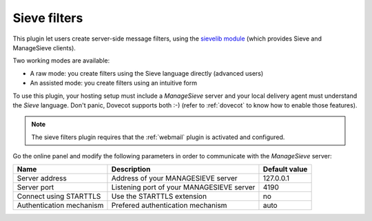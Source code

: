 #############
Sieve filters
#############

This plugin let users create server-side message filters, using the
`sievelib module <http://pypi.python.org/pypi/sievelib>`_ (which
provides Sieve and ManageSieve clients).

Two working modes are available:

* A raw mode: you create filters using the Sieve language directly
  (advanced users)
* An assisted mode: you create filters using an intuitive form

To use this plugin, your hosting setup must include a *ManageSieve*
server and your local delivery agent must understand the *Sieve*
language. Don't panic, Dovecot supports both :-) (refer to
:ref:`dovecot` to know how to enable those features).

.. note:: 
   The sieve filters plugin requires that the :ref:`webmail` plugin is
   activated and configured.

Go the online panel and modify the following parameters in order to
communicate with the *ManageSieve* server:

+--------------------+--------------------+--------------------+
|Name                |Description         |Default value       |
+====================+====================+====================+
|Server address      |Address of your     |127.0.0.1           |
|                    |MANAGESIEVE server  |                    |
+--------------------+--------------------+--------------------+
|Server port         |Listening port of   |4190                |
|                    |your MANAGESIEVE    |                    |
|                    |server              |                    |
+--------------------+--------------------+--------------------+
|Connect using       |Use the STARTTLS    |no                  |
|STARTTLS            |extension           |                    |
+--------------------+--------------------+--------------------+
|Authentication      |Prefered            |auto                |
|mechanism           |authentication      |                    |
|                    |mechanism           |                    |
+--------------------+--------------------+--------------------+
